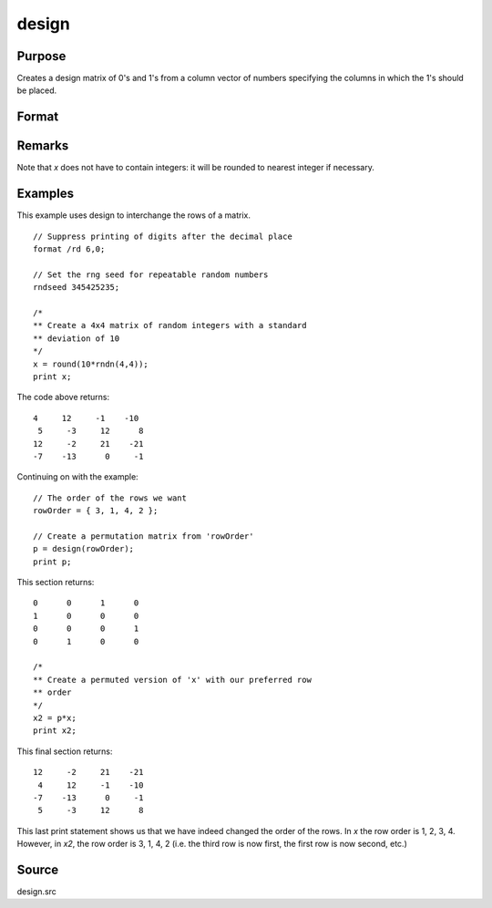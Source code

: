 
design
==============================================

Purpose
----------------

Creates a design matrix of 0's and 1's from a column
vector of numbers specifying the columns in which
the 1's should be placed.

Format
----------------
.. function:: design(x)

    :param x: Vector specifying the columns in which 1's for the design matrix should be placed.
    :type x: Nx1 vector

    :returns: **y** (*NxK matrix*), where :math:`K = maxc(x)`; each row of *y*
        will contain a single 1, and the rest 0's. The
        one in the ith row will be in the :code:`round(x[i, 1])`
        column.

Remarks
-------

Note that *x* does not have to contain integers: it will be rounded to
nearest integer if necessary.


Examples
----------------
This example uses design to interchange the rows of a matrix.

::

    // Suppress printing of digits after the decimal place
    format /rd 6,0;

    // Set the rng seed for repeatable random numbers
    rndseed 345425235;

    /*
    ** Create a 4x4 matrix of random integers with a standard
    ** deviation of 10
    */
    x = round(10*rndn(4,4));
    print x;

The code above returns:

::

    4     12     -1    -10
     5     -3     12      8
    12     -2     21    -21
    -7    -13      0     -1

Continuing on with the example:

::

    // The order of the rows we want
    rowOrder = { 3, 1, 4, 2 };

    // Create a permutation matrix from 'rowOrder'
    p = design(rowOrder);
    print p;

This section returns:

::

    0      0      1      0
    1      0      0      0
    0      0      0      1
    0      1      0      0

    /*
    ** Create a permuted version of 'x' with our preferred row
    ** order
    */
    x2 = p*x;
    print x2;

This final section returns:

::

    12     -2     21    -21
     4     12     -1    -10
    -7    -13      0     -1
     5     -3     12      8

This last print statement shows us that we have indeed changed the order of the rows. In *x* the row order is 1, 2, 3, 4. However, in *x2*, the row order is 3, 1, 4, 2 (i.e. the third row is now first, the first row is now second, etc.)

Source
------

design.src

.. seealso:: Functions :func:`cumprodc`, :func:`cumsumc`, :func:`recserrc`
